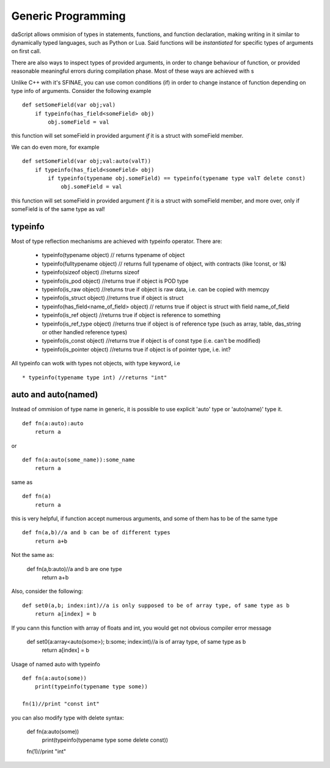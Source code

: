 .. _generic_programming:


===================
Generic Programming
===================

.. index::
    single: Generic Programming

daScript allows ommision of types in statements, functions, and function declaration, making writing in it similar to dynamically typed languages, such as Python or Lua.
Said functions will be *instantiated* for specific types of arguments on first call.

There are also ways to inspect types of provided arguments, in order to change behaviour of function, or provided reasonable meaningful errors during compilation phase.
Most of these ways are achieved with s

Unlike C++ with it's SFINAE, you can use comon conditions (if) in order to change instance of function depending on type info of arguments.
Consider the following example ::

    def setSomeField(var obj;val)
        if typeinfo(has_field<someField> obj)
            obj.someField = val

this function will set someField in provided argument *if* it is a struct with someField member.

We can do even more, for example ::

    def setSomeField(var obj;val:auto(valT))
        if typeinfo(has_field<someField> obj)
            if typeinfo(typename obj.someField) == typeinfo(typename type valT delete const)
                obj.someField = val

this function will set someField in provided argument *if* it is a struct with someField member, and more over, only if someField is of the same type as val!

^^^^^^^^^
typeinfo
^^^^^^^^^

Most of type reflection mechanisms are achieved with typeinfo operator. There are:

    * typeinfo(typename object) // returns typename of object 
    * typeinfo(fulltypename object) // returns full typename of object, with contracts (like !const, or !&)
    * typeinfo(sizeof object) //returns sizeof
    * typeinfo(is_pod object) //returns true if object is POD type
    * typeinfo(is_raw object) //returns true if object is raw data, i.e. can be copied with memcpy
    * typeinfo(is_struct object) //returns true if object is struct
    * typeinfo(has_field<name_of_field> object) // returns true if object is struct with field name_of_field
    * typeinfo(is_ref object) //returns true if object is reference to something
    * typeinfo(is_ref_type object) //returns true if object is of reference type (such as array, table, das_string or other handled reference types)
    * typeinfo(is_const object) //returns true if object is of const type (i.e. can't be modified)
    * typeinfo(is_pointer object) //returns true if object is of pointer type, i.e. int?

All typeinfo can wotk with types not objects, with type keyword, i.e :: 

    * typeinfo(typename type int) //returns "int"

^^^^^^^^^^^^^^^^^^^^^^^^^^^
auto and auto(named)
^^^^^^^^^^^^^^^^^^^^^^^^^^^

Instead of ommision of type name in generic, it is possible to use explicit 'auto' type or 'auto(name)' type it. ::

    def fn(a:auto):auto
        return a

or ::

    def fn(a:auto(some_name)):some_name
        return a

same as ::

    def fn(a)
        return a

this is very helpful, if function accept numerous arguments, and some of them has to be of the same type :: 

    def fn(a,b)//a and b can be of different types
        return a+b

Not the same as:

    def fn(a,b:auto)//a and b are one type
        return a+b

Also, consider the following::

    def set0(a,b; index:int)//a is only supposed to be of array type, of same type as b
        return a[index] = b

If you cann this function with array of floats and int, you would get not obvious compiler error message

    def set0(a:array<auto(some>); b:some; index:int)//a is of array type, of same type as b
        return a[index] = b

Usage of named auto with typeinfo ::

    def fn(a:auto(some))
        print(typeinfo(typename type some))
    
    fn(1)//print "const int"

you can also modify type with delete syntax:

    def fn(a:auto(some))
        print(typeinfo(typename type some delete const))
    
    fn(1)//print "int"
